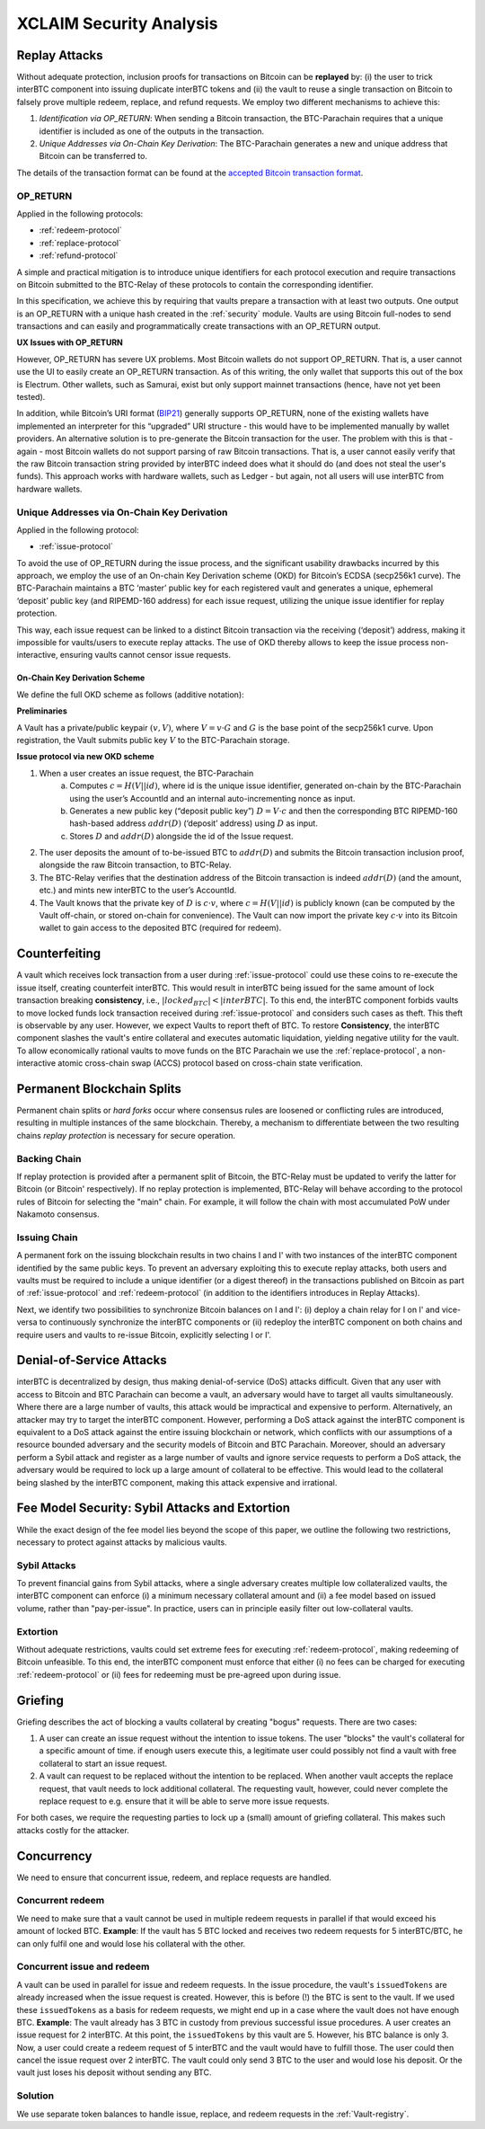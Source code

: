 .. _xclaim_security:

XCLAIM Security Analysis
========================

Replay Attacks
~~~~~~~~~~~~~~

Without adequate protection, inclusion proofs for transactions on Bitcoin can be **replayed** by: (i) the user to trick interBTC component into issuing duplicate interBTC tokens and (ii) the vault to reuse a single transaction on Bitcoin to falsely prove multiple redeem, replace, and refund requests. 
We employ two different mechanisms to achieve this: 

1. *Identification via OP_RETURN*: When sending a Bitcoin transaction, the BTC-Parachain requires that a unique identifier is included as one of the outputs in the transaction.
2. *Unique Addresses via On-Chain Key Derivation*: The BTC-Parachain generates a new and unique address that Bitcoin can be transferred to.

The details of the transaction format can be found at the `accepted Bitcoin transaction format <https://interlay.gitlab.io/interBTC-spec/btcrelay-spec/intro/accepted-format.html>`_.


.. _op-return:

OP_RETURN
---------

Applied in the following protocols:

- :ref:`redeem-protocol`
- :ref:`replace-protocol`
- :ref:`refund-protocol`

A simple and practical mitigation is to introduce unique identifiers for each protocol execution and require transactions on Bitcoin submitted to the BTC-Relay of these protocols to contain the corresponding identifier.

In this specification, we achieve this by requiring that vaults prepare a transaction with at least two outputs. One output is an OP_RETURN with a unique hash created in the :ref:`security` module.
Vaults are using Bitcoin full-nodes to send transactions and can easily and programmatically create transactions with an OP_RETURN output.

**UX Issues with OP_RETURN**

However, OP_RETURN has severe UX problems. Most Bitcoin wallets do not support OP_RETURN. That is, a user cannot use the UI to easily create an OP_RETURN transaction. 
As of this writing, the only wallet that supports this out of the box is Electrum. Other wallets, such as Samurai, exist but only support mainnet transactions (hence, have not yet been tested).

In addition, while Bitcoin’s URI format (`BIP21 <https://en.bitcoin.it/wiki/BIP_0021>`_) generally supports OP_RETURN, none of the existing wallets have implemented an interpreter for this “upgraded” URI structure - this would have to be implemented manually by wallet providers. 
An alternative solution is to pre-generate the Bitcoin transaction for the user. The problem with this is that - again - most Bitcoin wallets do not support parsing of raw Bitcoin transactions. That is, a user cannot easily verify that the raw Bitcoin transaction string provided by interBTC indeed does what it should do (and does not steal the user's funds). This approach works with hardware wallets, such as Ledger - but again, not all users will use interBTC from hardware wallets. 

Unique Addresses via On-Chain Key Derivation
--------------------------------------------

Applied in the following protocol:

- :ref:`issue-protocol`

To avoid the use of OP_RETURN during the issue process, and the significant usability drawbacks incurred by this approach, we employ the use of an On-chain Key Derivation scheme (OKD) for Bitcoin’s ECDSA (secp256k1 curve). The BTC-Parachain maintains a BTC ‘master’ public key for each registered vault and generates a unique, ephemeral ‘deposit’ public key (and RIPEMD-160 address) for each issue request, utilizing the unique issue identifier for replay protection. 

This way, each issue request can be linked to a distinct Bitcoin transaction via the receiving (‘deposit’) address, making it impossible for vaults/users to execute replay attacks. The use of OKD thereby allows to keep the issue process non-interactive, ensuring vaults cannot censor issue requests.

.. _okd:

On-Chain Key Derivation Scheme
..............................

We define the full OKD scheme as follows (additive notation):

**Preliminaries**

A Vault has a private/public keypair :math:`(v, V)`, where :math:`V = v·G` and :math:`G` is the base point of the secp256k1 curve.
Upon registration, the Vault submits public key :math:`V` to the BTC-Parachain storage.

**Issue protocol via new OKD scheme** 
 
1. When a user creates an issue request, the BTC-Parachain 
    a. Computes :math:`c = H(V || id)`, where id is the unique issue identifier, generated on-chain by the BTC-Parachain using the user’s AccountId and an internal auto-incrementing nonce as input.
    b. Generates a new public key (“deposit public key”) :math:`D = V·c` and then the corresponding BTC RIPEMD-160 hash-based address :math:`addr(D)` (‘deposit’ address) using :math:`D` as input.
    c. Stores :math:`D` and :math:`addr(D)` alongside the id of the Issue request. 
2. The user deposits the amount of to-be-issued BTC to :math:`addr(D)` and submits the Bitcoin transaction inclusion proof, alongside the raw Bitcoin transaction, to BTC-Relay.
3. The BTC-Relay verifies that the destination address of the Bitcoin transaction is indeed :math:`addr(D)` (and the amount, etc.) and mints new interBTC to the user’s AccountId. 
4. The Vault knows that the private key of :math:`D` is :math:`c·v`, where :math:`c = H(V || id)` is publicly known (can be computed by the Vault off-chain, or stored on-chain for convenience). The Vault can now import the private key :math:`c·v` into its Bitcoin wallet to gain access to the deposited BTC (required for redeem). 


Counterfeiting
~~~~~~~~~~~~~~

A vault which receives lock transaction from a user during :ref:`issue-protocol` could use these coins to re-execute the issue itself, creating counterfeit interBTC.
This would result in interBTC being issued for the same amount of lock transaction breaking **consistency**, i.e., :math:`|locked_BTC| < |interBTC|`. 
To this end, the interBTC component forbids vaults to move locked funds lock transaction received during :ref:`issue-protocol` and considers such cases as theft.
This theft is observable by any user.
However, we expect Vaults to report theft of BTC.
To restore **Consistency**, the interBTC component slashes the vault's entire collateral and executes automatic liquidation, yielding negative utility for the vault.  
To allow economically rational vaults to move funds on the BTC Parachain we use the :ref:`replace-protocol`, a non-interactive atomic cross-chain swap (ACCS) protocol based on cross-chain state verification.


Permanent Blockchain Splits
~~~~~~~~~~~~~~~~~~~~~~~~~~~

Permanent chain splits or *hard forks* occur where consensus rules are loosened or conflicting rules are introduced, resulting in multiple instances of the same blockchain.
Thereby, a mechanism to differentiate between the two resulting chains *replay protection* is necessary for secure operation. 

Backing Chain
-------------

If replay protection is provided after a permanent split of Bitcoin, the BTC-Relay must be updated to verify the latter for Bitcoin (or Bitcoin' respectively).
If no replay protection is implemented, BTC-Relay will behave according to the protocol rules of Bitcoin for selecting the "main" chain. For example, it will follow the chain with most accumulated PoW under Nakamoto consensus. 

Issuing Chain
-------------

A permanent fork on the issuing blockchain results in two chains I and I' with two instances of the interBTC component identified by the same public keys. To prevent an adversary exploiting this to execute replay attacks, both users and vaults must be required to include a unique identifier (or a digest thereof) in the transactions published on Bitcoin as part of :ref:`issue-protocol` and :ref:`redeem-protocol` (in addition to the identifiers introduces in Replay Attacks).

Next, we identify two possibilities to synchronize Bitcoin balances on I and I': (i) deploy a chain relay for I on I' and vice-versa to continuously synchronize the interBTC components or (ii) redeploy the interBTC component on both chains and require users and vaults to re-issue Bitcoin, explicitly selecting I or I'.

Denial-of-Service Attacks
~~~~~~~~~~~~~~~~~~~~~~~~~

interBTC is decentralized by design, thus making denial-of-service (DoS) attacks difficult. Given that any user with access to Bitcoin and BTC Parachain can become a vault, an adversary would have to target all vaults simultaneously. Where there are a large number of vaults, this attack would be impractical and expensive to perform. Alternatively, an attacker may try to target the interBTC component. However, performing a DoS attack against the interBTC component is equivalent to a DoS attack against the entire issuing blockchain or network, which conflicts with our assumptions of a resource bounded adversary and the security models of Bitcoin and BTC Parachain. Moreover, should an adversary perform a Sybil attack and register as a large number of vaults and ignore service requests to perform a DoS attack, the adversary would be required to lock up a large amount of collateral to be effective. This would lead to the collateral being slashed by the interBTC component, making this attack expensive and irrational.

Fee Model Security: Sybil Attacks and Extortion
~~~~~~~~~~~~~~~~~~~~~~~~~~~~~~~~~~~~~~~~~~~~~~~

While the exact design of the fee model lies beyond the scope of this paper, we outline the following two restrictions, necessary to protect against attacks by malicious vaults.

Sybil Attacks
-------------

To prevent financial gains from Sybil attacks, where a single adversary creates multiple low collateralized vaults, the interBTC component can enforce (i) a minimum necessary collateral amount and (ii) a fee model based on issued volume, rather than "pay-per-issue". 
In practice, users can in principle easily filter out low-collateral vaults.

Extortion
---------

Without adequate restrictions, vaults could set extreme fees for executing :ref:`redeem-protocol`, making redeeming of Bitcoin unfeasible. 
To this end, the interBTC component must enforce that either (i) no fees can be charged for executing :ref:`redeem-protocol` or (ii) fees for redeeming must be pre-agreed upon during \issue.


.. Collateral
.. ~~~~~~~~~~

.. Collateral thresholds>
.. * Secure
.. * PremiumRedeem
.. * Liquidation

.. .. not:: interBTC can never be force-liquidated from users. Reason: the tokens could be used in other applications and replacing these with DOT could have negative side-effects. An alternative is to define a new token standard for this (future work).

.. _griefing:

Griefing
~~~~~~~~

Griefing describes the act of blocking a vaults collateral by creating "bogus" requests. There are two cases:

1. A user can create an issue request without the intention to issue tokens. The user "blocks" the vault's collateral for a specific amount of time. if enough users execute this, a legitimate user could possibly not find a vault with free collateral to start an issue request.
2. A vault can request to be replaced without the intention to be replaced. When another vault accepts the replace request, that vault needs to lock additional collateral. The requesting vault, however, could never complete the replace request to e.g. ensure that it will be able to serve more issue requests.

For both cases, we require the requesting parties to lock up a (small) amount of griefing collateral. This makes such attacks costly for the attacker.


Concurrency
~~~~~~~~~~~

We need to ensure that concurrent issue, redeem, and replace requests are handled.

Concurrent redeem
-----------------

We need to make sure that a vault cannot be used in multiple redeem requests in parallel if that would exceed his amount of locked BTC. **Example**: If the vault has 5 BTC locked and receives two redeem requests for 5 interBTC/BTC, he can only fulfil one and would lose his collateral with the other.

Concurrent issue and redeem
---------------------------

A vault can be used in parallel for issue and redeem requests. In the issue procedure, the vault's ``issuedTokens`` are already increased when the issue request is created. However, this is before (!) the BTC is sent to the vault. If we used these ``issuedTokens`` as a basis for redeem requests, we might end up in a case where the vault does not have enough BTC. **Example**: The vault already has 3 BTC in custody from previous successful issue procedures. A user creates an issue request for 2 interBTC. At this point, the ``issuedTokens`` by this vault are 5. However, his BTC balance is only 3. Now, a user could create a redeem request of 5 interBTC and the vault would have to fulfill those. The user could then cancel the issue request over 2 interBTC. The vault could only send 3 BTC to the user and would lose his deposit. Or the vault just loses his deposit without sending any BTC. 

Solution
--------

We use separate token balances to handle issue, replace, and redeem requests in the :ref:`Vault-registry`.
